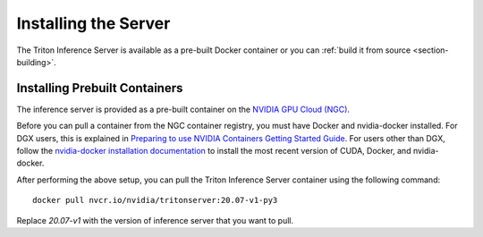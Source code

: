 ..
  # Copyright (c) 2018-2020, NVIDIA CORPORATION. All rights reserved.
  #
  # Redistribution and use in source and binary forms, with or without
  # modification, are permitted provided that the following conditions
  # are met:
  #  * Redistributions of source code must retain the above copyright
  #    notice, this list of conditions and the following disclaimer.
  #  * Redistributions in binary form must reproduce the above copyright
  #    notice, this list of conditions and the following disclaimer in the
  #    documentation and/or other materials provided with the distribution.
  #  * Neither the name of NVIDIA CORPORATION nor the names of its
  #    contributors may be used to endorse or promote products derived
  #    from this software without specific prior written permission.
  #
  # THIS SOFTWARE IS PROVIDED BY THE COPYRIGHT HOLDERS ``AS IS'' AND ANY
  # EXPRESS OR IMPLIED WARRANTIES, INCLUDING, BUT NOT LIMITED TO, THE
  # IMPLIED WARRANTIES OF MERCHANTABILITY AND FITNESS FOR A PARTICULAR
  # PURPOSE ARE DISCLAIMED.  IN NO EVENT SHALL THE COPYRIGHT OWNER OR
  # CONTRIBUTORS BE LIABLE FOR ANY DIRECT, INDIRECT, INCIDENTAL, SPECIAL,
  # EXEMPLARY, OR CONSEQUENTIAL DAMAGES (INCLUDING, BUT NOT LIMITED TO,
  # PROCUREMENT OF SUBSTITUTE GOODS OR SERVICES; LOSS OF USE, DATA, OR
  # PROFITS; OR BUSINESS INTERRUPTION) HOWEVER CAUSED AND ON ANY THEORY
  # OF LIABILITY, WHETHER IN CONTRACT, STRICT LIABILITY, OR TORT
  # (INCLUDING NEGLIGENCE OR OTHERWISE) ARISING IN ANY WAY OUT OF THE USE
  # OF THIS SOFTWARE, EVEN IF ADVISED OF THE POSSIBILITY OF SUCH DAMAGE.

Installing the Server
=====================

The Triton Inference Server is available as a pre-built Docker
container or you can :ref:`build it from source
<section-building>`.

.. _section-installing-prebuilt-containers:

Installing Prebuilt Containers
------------------------------

The inference server is provided as a pre-built container on the
`NVIDIA GPU Cloud (NGC) <https://ngc.nvidia.com>`_.

Before you can pull a container from the NGC container registry, you
must have Docker and nvidia-docker installed. For DGX users, this is
explained in `Preparing to use NVIDIA Containers Getting Started Guide
<http://docs.nvidia.com/deeplearning/dgx/preparing-containers/index.html>`_.
For users other than DGX, follow the `nvidia-docker installation
documentation <https://github.com/NVIDIA/nvidia-docker>`_ to install
the most recent version of CUDA, Docker, and nvidia-docker.

After performing the above setup, you can pull the Triton Inference
Server container using the following command::

  docker pull nvcr.io/nvidia/tritonserver:20.07-v1-py3

Replace *20.07-v1* with the version of inference server that you want to
pull.
